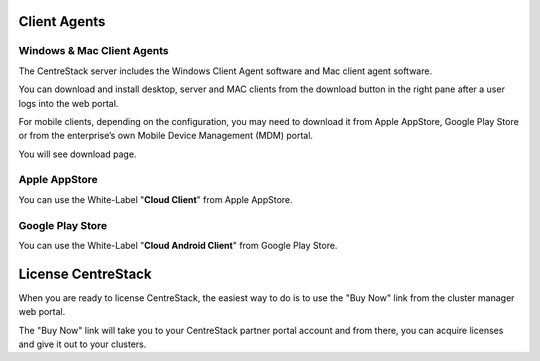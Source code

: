 ==============================
Client Agents
==============================

Windows & Mac Client Agents
---------------------------------

The CentreStack server includes the Windows Client Agent
software and Mac client agent software.

You can download and install desktop, server and MAC clients from the download button in the right pane after a user
logs into the web portal.

.. image:: _static/image041.png

For mobile clients, depending on the configuration, you may need to download it from Apple AppStore,
Google Play Store or from the enterprise’s own Mobile Device Management (MDM) portal.

.. image:: _static/image042.png

You will see download page.

.. image:: _static/image043.png

Apple AppStore
-----------------

You can use the White-Label "**Cloud Client**" from Apple AppStore.


.. image:: _static/image066.png

Google Play Store
----------------------

You can use the White-Label "**Cloud Android Client**" 
from Google Play Store.

.. image:: _static/image067.png

==============================
License CentreStack
==============================

When you are ready to license CentreStack, 
the easiest way to do is to use the "Buy Now" link 
from the cluster manager web portal.

.. image:: _static/image068.png

The "Buy Now" link will take you to your CentreStack
partner portal account and from there, you can 
acquire licenses and give it out to your clusters.
